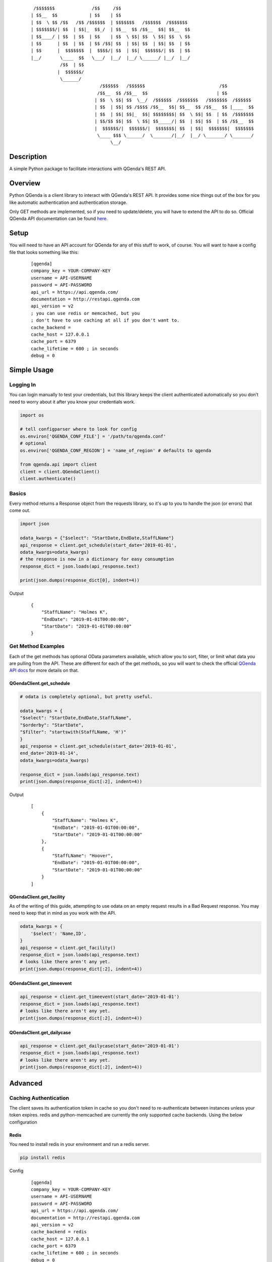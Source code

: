     ::

         /$$$$$$$              /$$     /$$
        | $$__  $$            | $$    | $$
        | $$  \ $$ /$$   /$$ /$$$$$$  | $$$$$$$   /$$$$$$  /$$$$$$$
        | $$$$$$$/| $$  | $$|_  $$_/  | $$__  $$ /$$__  $$| $$__  $$
        | $$____/ | $$  | $$  | $$    | $$  \ $$| $$  \ $$| $$  \ $$
        | $$      | $$  | $$  | $$ /$$| $$  | $$| $$  | $$| $$  | $$
        | $$      |  $$$$$$$  |  $$$$/| $$  | $$|  $$$$$$/| $$  | $$
        |__/       \____  $$   \___/  |__/  |__/ \______/ |__/  |__/
                   /$$  | $$
                  |  $$$$$$/
                   \______/
                                  /$$$$$$   /$$$$$$                            /$$
                                 /$$__  $$ /$$__  $$                          | $$
                                | $$  \ $$| $$  \__/  /$$$$$$  /$$$$$$$   /$$$$$$$  /$$$$$$
                                | $$  | $$| $$ /$$$$ /$$__  $$| $$__  $$ /$$__  $$ |____  $$
                                | $$  | $$| $$|_  $$| $$$$$$$$| $$  \ $$| $$  | $$  /$$$$$$$
                                | $$/$$ $$| $$  \ $$| $$_____/| $$  | $$| $$  | $$ /$$__  $$
                                |  $$$$$$/|  $$$$$$/|  $$$$$$$| $$  | $$|  $$$$$$$|  $$$$$$$
                                 \____ $$$ \______/  \_______/|__/  |__/ \_______/ \_______/
                                      \__/



Description
------------
A simple Python package to facilitate interactions with QGenda's REST API.


Overview
---------
Python QGenda is a client library to interact with QGenda's REST API. It provides some nice things out of the box for
you like automatic authentication and authentication storage.

Only GET methods are implemented, so if you need to update/delete, you will have to extend the API to do so.
Official QGenda API documentation can be found `here <http://restapi.qgenda.com>`__.

Setup
------
You will need to have an API account for QGenda for any of this stuff to work, of course. You will
want to have a config file that looks something like this:

    ::

        [qgenda]
        company_key = YOUR-COMPANY-KEY
        username = API-USERNAME
        password = API-PASSWORD
        api_url = https://api.qgenda.com/
        documentation = http://restapi.qgenda.com
        api_version = v2
        ; you can use redis or memcached, but you
        ; don't have to use caching at all if you don't want to.
        cache_backend =
        cache_host = 127.0.0.1
        cache_port = 6379
        cache_lifetime = 600 ; in seconds
        debug = 0

Simple Usage
------------

Logging In
++++++++++
You can login manually to test your credentials, but this library keeps the client authenticated
automatically so you don’t need to worry about it after you know your credentials work.

..  code:: python

        import os

        # tell configparser where to look for config
        os.environ['QGENDA_CONF_FILE'] = '/path/to/qgenda.conf'
        # optional
        os.environ['QGENDA_CONF_REGION'] = 'name_of_region' # defaults to qgenda

        from qgenda.api import client
        client = client.QGendaClient()
        client.authenticate()

Basics
+++++++
Every method returns a Response object from the requests library, so it's up to you to handle the json (or errors) that
come out.

.. code:: python

    import json

    odata_kwargs = {"$select": "StartDate,EndDate,StaffLName"}
    api_response = client.get_schedule(start_date='2019-01-01',
    odata_kwargs=odata_kwargs)
    # the response is now in a dictionary for easy consumption
    response_dict = json.loads(api_response.text)

    print(json.dumps(response_dict[0], indent=4))

Output
    ::

        {
            "StaffLName": "Holmes K",
            "EndDate": "2019-01-01T00:00:00",
            "StartDate": "2019-01-01T00:00:00"
        }


Get Method Examples
+++++++++++++++++++
Each of the get methods has optional OData parameters available, which allow you to sort, filter,
or limit what data you are pulling from the API. These are different for each of the get methods,
so you will want to check the official `QGenda API docs <http://restapi.qgenda.com>`__ for more details on that.

QGendaClient.get_schedule
@@@@@@@@@@@@@@@@@@@@@@@@@@

..  code:: python

        # odata is completely optional, but pretty useful.

        odata_kwargs = {
        "$select": "StartDate,EndDate,StaffLName",
        "$orderby": "StartDate",
        "$filter": "startswith(StaffLName, 'H')"
        }
        api_response = client.get_schedule(start_date='2019-01-01',
        end_date='2019-01-14',
        odata_kwargs=odata_kwargs)

        response_dict = json.loads(api_response.text)
        print(json.dumps(response_dict[:2], indent=4))

Output
    ::

        [
            {
                "StaffLName": "Holmes K",
                "EndDate": "2019-01-01T00:00:00",
                "StartDate": "2019-01-01T00:00:00"
            },
            {
                "StaffLName": "Hoover",
                "EndDate": "2019-01-01T00:00:00",
                "StartDate": "2019-01-01T00:00:00"
            }
        ]

QGendaClient.get_facility
@@@@@@@@@@@@@@@@@@@@@@@@@
As of the writing of this guide, attempting to use odata on an empty request results in a Bad
Request response. You may need to keep that in mind as you work with the API.

..  code:: python

    odata_kwargs = {
        '$select': 'Name,ID',
    }
    api_response = client.get_facility()
    response_dict = json.loads(api_response.text)
    # looks like there aren't any yet.
    print(json.dumps(response_dict[:2], indent=4))

QGendaClient.get_timeevent
@@@@@@@@@@@@@@@@@@@@@@@@@@

.. code:: python

    api_response = client.get_timeevent(start_date='2019-01-01')
    response_dict = json.loads(api_response.text)
    # looks like there aren't any yet.
    print(json.dumps(response_dict[:2], indent=4))


QGendaClient.get_dailycase
@@@@@@@@@@@@@@@@@@@@@@@@@@

.. code:: python

    api_response = client.get_dailycase(start_date='2019-01-01')
    response_dict = json.loads(api_response.text)
    # looks like there aren't any yet.
    print(json.dumps(response_dict[:2], indent=4))


Advanced
--------

Caching Authentication
+++++++++++++++++++++++
The client saves its authentication token in cache so you don't need to re-authenticate between instances unless your token
expires. redis and python-memcached are currently the only supported cache backends. Using the below configuration

Redis
@@@@@@

You need to install redis in your environment and run a redis server.

.. code:: bash

    pip install redis

Config
    ::

        [qgenda]
        company_key = YOUR-COMPANY-KEY
        username = API-USERNAME
        password = API-PASSWORD
        api_url = https://api.qgenda.com/
        documentation = http://restapi.qgenda.com
        api_version = v2
        cache_backend = redis
        cache_host = 127.0.0.1
        cache_port = 6379
        cache_lifetime = 600 ; in seconds
        debug = 0

Memcached
@@@@@@@@@@@

You need to install python-memecached in your environment and run a memcached server.

.. code:: bash

    pip install python-memcached

Config
    ::

        [qgenda]
        company_key = YOUR-COMPANY-KEY
        username = API-USERNAME
        password = API-PASSWORD
        api_url = https://api.qgenda.com/
        documentation = http://restapi.qgenda.com
        api_version = v2
        cache_backend = memcached
        cache_host = 127.0.0.1
        cache_port = 11211
        cache_lifetime = 600 ; in seconds
        debug = 0

